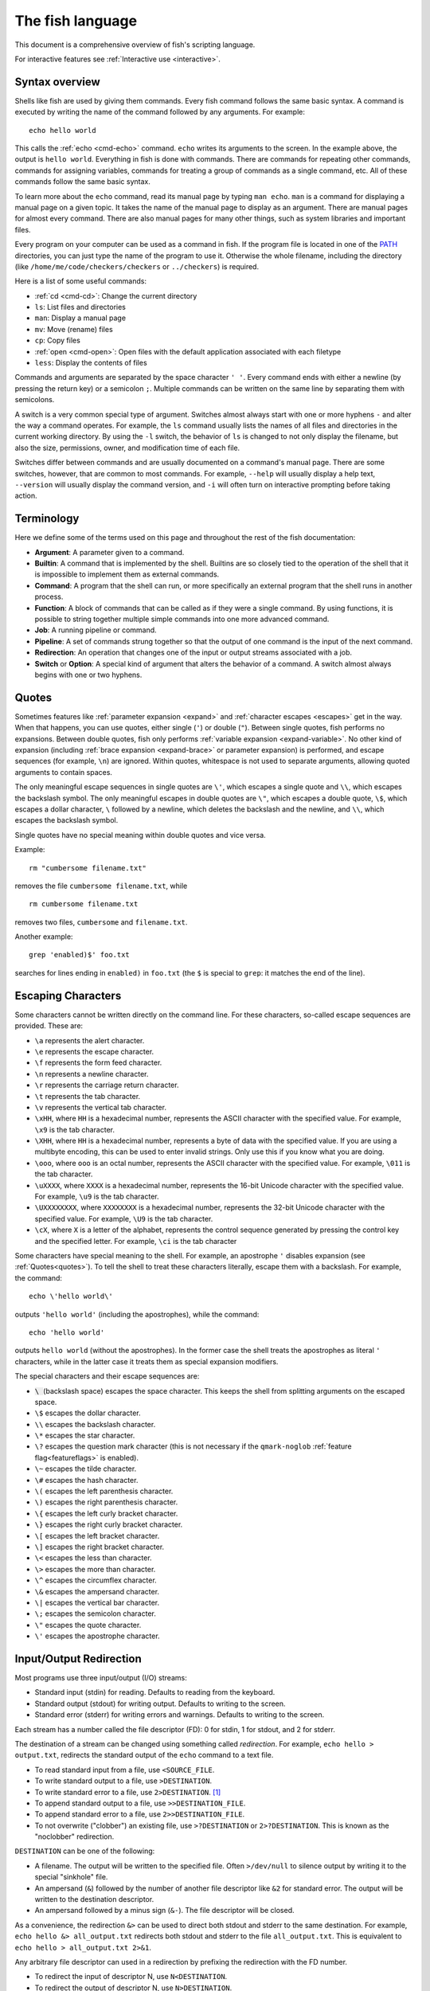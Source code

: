 .. _language:

The fish language
*****************

This document is a comprehensive overview of fish's scripting language.

For interactive features see :ref:`Interactive use <interactive>`.

.. _syntax:

Syntax overview
---------------

Shells like fish are used by giving them commands. Every fish command follows the same basic syntax. A command is executed by writing the name of the command followed by any arguments. For example::

    echo hello world

This calls the :ref:`echo <cmd-echo>` command. ``echo`` writes its arguments to the screen. In the example above, the output is ``hello world``. Everything in fish is done with commands. There are commands for repeating other commands, commands for assigning variables, commands for treating a group of commands as a single command, etc. All of these commands follow the same basic syntax.

To learn more about the ``echo`` command, read its manual page by typing ``man echo``. ``man`` is a command for displaying a manual page on a given topic. It takes the name of the manual page to display as an argument. There are manual pages for almost every command. There are also manual pages for many other things, such as system libraries and important files.

Every program on your computer can be used as a command in fish. If the program file is located in one of the PATH_ directories, you can just type the name of the program to use it. Otherwise the whole filename, including the directory (like ``/home/me/code/checkers/checkers`` or ``../checkers``) is required.

Here is a list of some useful commands:

- :ref:`cd <cmd-cd>`: Change the current directory
- ``ls``: List files and directories
- ``man``: Display a manual page
- ``mv``: Move (rename) files
- ``cp``: Copy files
- :ref:`open <cmd-open>`: Open files with the default application associated with each filetype
- ``less``: Display the contents of files

Commands and arguments are separated by the space character ``' '``. Every command ends with either a newline (by pressing the return key) or a semicolon ``;``. Multiple commands can be written on the same line by separating them with semicolons.

A switch is a very common special type of argument. Switches almost always start with one or more hyphens ``-`` and alter the way a command operates. For example, the ``ls`` command usually lists the names of all files and directories in the current working directory. By using the ``-l`` switch, the behavior of ``ls`` is changed to not only display the filename, but also the size, permissions, owner, and modification time of each file.

Switches differ between commands and are usually documented on a command's manual page. There are some switches, however, that are common to most commands. For example, ``--help`` will usually display a help text, ``--version`` will usually display the command version, and ``-i`` will often turn on interactive prompting before taking action.

.. _terminology:

Terminology
-----------

Here we define some of the terms used on this page and throughout the rest of the fish documentation:

- **Argument**: A parameter given to a command.

- **Builtin**: A command that is implemented by the shell. Builtins are so closely tied to the operation of the shell that it is impossible to implement them as external commands.

- **Command**: A program that the shell can run, or more specifically an external program that the shell runs in another process.

- **Function**: A block of commands that can be called as if they were a single command. By using functions, it is possible to string together multiple simple commands into one more advanced command.

- **Job**: A running pipeline or command.

- **Pipeline**: A set of commands strung together so that the output of one command is the input of the next command.

- **Redirection**: An operation that changes one of the input or output streams associated with a job.

- **Switch** or **Option**: A special kind of argument that alters the behavior of a command. A switch almost always begins with one or two hyphens.

.. _quotes:

Quotes
------

Sometimes features like :ref:`parameter expansion <expand>` and :ref:`character escapes <escapes>` get in the way. When that happens, you can use quotes, either single (``'``) or double (``"``). Between single quotes, fish performs no expansions. Between double quotes, fish only performs :ref:`variable expansion <expand-variable>`. No other kind of expansion (including :ref:`brace expansion <expand-brace>` or parameter expansion) is performed, and escape sequences (for example, ``\n``) are ignored. Within quotes, whitespace is not used to separate arguments, allowing quoted arguments to contain spaces.

The only meaningful escape sequences in single quotes are ``\'``, which escapes a single quote and ``\\``, which escapes the backslash symbol. The only meaningful escapes in double quotes are ``\"``, which escapes a double quote, ``\$``, which escapes a dollar character, ``\`` followed by a newline, which deletes the backslash and the newline, and ``\\``, which escapes the backslash symbol.

Single quotes have no special meaning within double quotes and vice versa.

Example::

    rm "cumbersome filename.txt"

removes the file ``cumbersome filename.txt``, while

::

    rm cumbersome filename.txt

removes two files, ``cumbersome`` and ``filename.txt``.

Another example::

    grep 'enabled)$' foo.txt

searches for lines ending in ``enabled)`` in ``foo.txt`` (the ``$`` is special to ``grep``: it matches the end of the line).

.. _escapes:

Escaping Characters
-------------------

Some characters cannot be written directly on the command line. For these characters, so-called escape sequences are provided. These are:

- ``\a`` represents the alert character.
- ``\e`` represents the escape character.
- ``\f`` represents the form feed character.
- ``\n`` represents a newline character.
- ``\r`` represents the carriage return character.
- ``\t`` represents the tab character.
- ``\v`` represents the vertical tab character.
- ``\xHH``, where ``HH`` is a hexadecimal number, represents the ASCII character with the specified value. For example, ``\x9`` is the tab character.
- ``\XHH``, where ``HH`` is a hexadecimal number, represents a byte of data with the specified value. If you are using a multibyte encoding, this can be used to enter invalid strings. Only use this if you know what you are doing.
- ``\ooo``, where ``ooo`` is an octal number, represents the ASCII character with the specified value. For example, ``\011`` is the tab character.
- ``\uXXXX``, where ``XXXX`` is a hexadecimal number, represents the 16-bit Unicode character with the specified value. For example, ``\u9`` is the tab character.
- ``\UXXXXXXXX``, where ``XXXXXXXX`` is a hexadecimal number, represents the 32-bit Unicode character with the specified value. For example, ``\U9`` is the tab character.
- ``\cX``, where ``X`` is a letter of the alphabet, represents the control sequence generated by pressing the control key and the specified letter. For example, ``\ci`` is the tab character

Some characters have special meaning to the shell. For example, an apostrophe ``'`` disables expansion (see :ref:`Quotes<quotes>`). To tell the shell to treat these characters literally, escape them with a backslash. For example, the command::

    echo \'hello world\'

outputs ``'hello world'`` (including the apostrophes), while the command::

    echo 'hello world'

outputs ``hello world`` (without the apostrophes). In the former case the shell treats the apostrophes as literal ``'`` characters, while in the latter case it treats them as special expansion modifiers.

The special characters and their escape sequences are:

- :code:`\ ` (backslash space) escapes the space character. This keeps the shell from splitting arguments on the escaped space.
- ``\$`` escapes the dollar character.
- ``\\`` escapes the backslash character.
- ``\*`` escapes the star character.
- ``\?`` escapes the question mark character (this is not necessary if the ``qmark-noglob`` :ref:`feature flag<featureflags>` is enabled).
- ``\~`` escapes the tilde character.
- ``\#`` escapes the hash character.
- ``\(`` escapes the left parenthesis character.
- ``\)`` escapes the right parenthesis character.
- ``\{`` escapes the left curly bracket character.
- ``\}`` escapes the right curly bracket character.
- ``\[`` escapes the left bracket character.
- ``\]`` escapes the right bracket character.
- ``\<`` escapes the less than character.
- ``\>`` escapes the more than character.
- ``\^`` escapes the circumflex character.
- ``\&`` escapes the ampersand character.
- ``\|`` escapes the vertical bar character.
- ``\;`` escapes the semicolon character.
- ``\"`` escapes the quote character.
- ``\'`` escapes the apostrophe character.

.. _redirects:

Input/Output Redirection
-----------------------------

Most programs use three input/output (I/O) streams:

- Standard input (stdin) for reading. Defaults to reading from the keyboard.
- Standard output (stdout) for writing output. Defaults to writing to the screen.
- Standard error (stderr) for writing errors and warnings. Defaults to writing to the screen.

Each stream has a number called the file descriptor (FD): 0 for stdin, 1 for stdout, and 2 for stderr.

The destination of a stream can be changed using something called *redirection*. For example, ``echo hello > output.txt``, redirects the standard output of the ``echo`` command to a text file.

- To read standard input from a file, use ``<SOURCE_FILE``.
- To write standard output to a file, use ``>DESTINATION``.
- To write standard error to a file, use ``2>DESTINATION``. [#]_
- To append standard output to a file, use ``>>DESTINATION_FILE``.
- To append standard error to a file, use ``2>>DESTINATION_FILE``.
- To not overwrite ("clobber") an existing file, use ``>?DESTINATION`` or ``2>?DESTINATION``. This is known as the "noclobber" redirection.

``DESTINATION`` can be one of the following:

- A filename. The output will be written to the specified file. Often ``>/dev/null`` to silence output by writing it to the special "sinkhole" file.
- An ampersand (``&``) followed by the number of another file descriptor like ``&2`` for standard error. The output will be written to the destination descriptor.
- An ampersand followed by a minus sign (``&-``). The file descriptor will be closed.

As a convenience, the redirection ``&>`` can be used to direct both stdout and stderr to the same destination. For example, ``echo hello &> all_output.txt`` redirects both stdout and stderr to the file ``all_output.txt``. This is equivalent to ``echo hello > all_output.txt 2>&1``.

Any arbitrary file descriptor can used in a redirection by prefixing the redirection with the FD number.

- To redirect the input of descriptor N, use ``N<DESTINATION``.
- To redirect the output of descriptor N, use ``N>DESTINATION``.
- To append the output of descriptor N to a file, use ``N>>DESTINATION_FILE``.

For example, ``echo hello 2> output.stderr`` writes the standard error (file descriptor 2) to ``output.stderr``.

It is an error to redirect a builtin, function, or block to a file descriptor above 2. However this is supported for external commands.

.. [#] Previous versions of fish also allowed specifying this as ``^DESTINATION``, but that made another character special so it was deprecated and will be removed in the future. See :ref:`feature flags<featureflags>`.

.. _pipes:

Piping
------

Another way to redirect streams is a *pipe*. A pipe connects streams with each other. Usually the standard output of one command is connected with the standard input of another. This is done by separating commands with the pipe character ``|``. For example::

    cat foo.txt | head

The command ``cat foo.txt`` sends the contents of ``foo.txt`` to stdout. This output is provided as input for the ``head`` program, which prints the first 10 lines of its input.

It is possible to pipe a different output file descriptor by prepending its FD number and the output redirect symbol to the pipe. For example::

    make fish 2>| less

will attempt to build ``fish``, and any errors will be shown using the ``less`` pager. [#]_

As a convenience, the pipe ``&|`` redirects both stdout and stderr to the same process. This is different from bash, which uses ``|&``.

.. [#] A "pager" here is a program that takes output and "paginates" it. ``less`` doesn't just do pages, it allows arbitrary scrolling (even back!).

.. _syntax-job-control:

Job control
-----------

When you start a job in fish, fish itself will pause, and give control of the terminal to the program just started. Sometimes, you want to continue using the commandline, and have the job run in the background. To create a background job, append an \& (ampersand) to your command. This will tell fish to run the job in the background. Background jobs are very useful when running programs that have a graphical user interface.

Example::

  emacs &


will start the emacs text editor in the background. :ref:`fg <cmd-fg>` can be used to bring it into the foreground again when needed.

Most programs allow you to suspend the program's execution and return control to fish by pressing :kbd:`Control`\ +\ :kbd:`Z` (also referred to as ``^Z``). Once back at the fish commandline, you can start other programs and do anything you want. If you then want you can go back to the suspended command by using the :ref:`fg <cmd-fg>` (foreground) command.

If you instead want to put a suspended job into the background, use the :ref:`bg <cmd-bg>` command.

To get a listing of all currently started jobs, use the :ref:`jobs <cmd-jobs>` command.
These listed jobs can be removed with the :ref:`disown <cmd-disown>` command.

At the moment, functions cannot be started in the background. Functions that are stopped and then restarted in the background using the :ref:`bg <cmd-bg>` command will not execute correctly.

.. _syntax-function:

Functions
---------

Functions are programs written in the fish syntax. They group together various commands and their arguments using a single name.

For example, here's a simple function to list directories::

  function ll
      ls -l $argv
  end

The first line tells fish to define a function by the name of ``ll``, so it can be used by simply writing ``ll`` on the commandline. The second line tells fish that the command ``ls -l $argv`` should be called when ``ll`` is invoked. :ref:`$argv <variables-argv>` is a :ref:`list variable <variables-lists>`, which always contains all arguments sent to the function. In the example above, these are simply passed on to the ``ls`` command. The ``end`` on the third line ends the definition.

Calling this as ``ll /tmp/`` will end up running ``ls -l /tmp/``, which will list the contents of /tmp.

This is a kind of function known as a :ref:`wrapper <syntax-function-wrappers>` or "alias".

Fish's prompt is also defined in a function, called :ref:`fish_prompt <cmd-fish_prompt>`. It is run when the prompt is about to be displayed and its output forms the prompt::

  function fish_prompt
      # A simple prompt. Displays the current directory
      # (which fish stores in the $PWD variable)
      # and then a user symbol - a '►' for a normal user and a '#' for root.
      set -l user_char '►'
      if fish_is_root_user
          set user_char '#'
      end

      echo (set_color yellow)$PWD (set_color purple)$user_char
  end

To edit a function, you can use :ref:`funced <cmd-funced>`, and to save a function :ref:`funcsave <cmd-funcsave>`. This will store it in a function file that fish will :ref:`autoload <syntax-function-autoloading>` when needed.

The :ref:`functions <cmd-functions>` builtin can show a function's current definition (and :ref:`type <cmd-type>` will also do if given a function).

For more information on functions, see the documentation for the :ref:`function <cmd-function>` builtin.

.. _syntax-function-wrappers:

Defining aliases
^^^^^^^^^^^^^^^^

One of the most common uses for functions is to slightly alter the behavior of an already existing command. For example, one might want to redefine the ``ls`` command to display colors. The switch for turning on colors on GNU systems is ``--color=auto``. An alias, or wrapper, around ``ls`` might look like this::

  function ls
      command ls --color=auto $argv
  end

There are a few important things that need to be noted about aliases:

- Always take care to add the :ref:`$argv <variables-argv>` variable to the list of parameters to the wrapped command. This makes sure that if the user specifies any additional parameters to the function, they are passed on to the underlying command.

- If the alias has the same name as the aliased command, you need to prefix the call to the program with ``command`` to tell fish that the function should not call itself, but rather a command with the same name. If you forget to do so, the function would call itself until the end of time. Usually fish is smart enough to figure this out and will refrain from doing so (which is hopefully in your interest).

- Autoloading isn't applicable to aliases. Since, by definition, the function is created at the time the alias command is executed. You cannot autoload aliases.

To easily create a function of this form, you can use the :ref:`alias <cmd-alias>` command. Unlike other shells, this just makes functions - fish has no separate concept of an "alias", we just use the word for a function wrapper like this.

For an alternative, try :ref:`abbreviations <abbreviations>`. These are words that are expanded while you type, instead of being actual functions inside the shell.

.. _syntax-function-autoloading:

Autoloading functions
^^^^^^^^^^^^^^^^^^^^^

Functions can be defined on the commandline or in a configuration file, but they can also be automatically loaded. This has some advantages:

- An autoloaded function becomes available automatically to all running shells.
- If the function definition is changed, all running shells will automatically reload the altered version, after a while.
- Startup time and memory usage is improved, etc.

When fish needs to load a function, it searches through any directories in the :ref:`list variable <variables-lists>` ``$fish_function_path`` for a file with a name consisting of the name of the function plus the suffix ``.fish`` and loads the first it finds.

By default ``$fish_function_path`` contains the following:

- A directory for end-users to keep their own functions, usually ``~/.config/fish/functions`` (controlled by the ``XDG_CONFIG_HOME`` environment variable).
- A directory for systems administrators to install functions for all users on the system, usually ``/etc/fish/functions`` (really ``$__fish_sysconfdir/functions``).
- Directories for other software to put their own functions. These are in the directories in the ``XDG_DATA_DIRS`` environment variable, in a subdirectory called ``fish/vendor_functions.d``. The default is usually ``/usr/share/fish/vendor_functions.d`` and ``/usr/local/share/fish/vendor_functions.d``.
- The functions shipped with fish, usually installed in ``/usr/share/fish/functions`` (really ``$__fish_data_dir/functions``).

If you are unsure, your functions probably belong in ``~/.config/fish/functions``.

Autoloading also won't work for :ref:`event handlers <event>`, since fish cannot know that a function is supposed to be executed when an event occurs when it hasn't yet loaded the function. See the :ref:`event handlers <event>` section for more information.

If you are developing another program and want to install fish functions for it, install them to the "vendor" functions directory. As this path varies from system to system, you can use ``pkgconfig`` to discover it with the output of ``pkg-config --variable functionsdir fish``. Your installation system should support a custom path to override the pkgconfig path, as other distributors may need to alter it easily.

Comments
--------

Anything after a ``#`` until the end of the line is a comment. That means it's purely for the reader's benefit, fish ignores it.

This is useful to explain what and why you are doing something::

  function ls
      # The function is called ls,
      # so we have to explicitly call `command ls` to avoid calling ourselves.
      command ls --color=auto $argv
  end

There are no multiline comments. If you want to make a comment span multiple lines, simply start each line with a ``#``.

Comments can also appear after a line like so::

  set -gx EDITOR emacs # I don't like vim.

.. _syntax-conditional:

Conditions
----------

Fish has some builtins that let you execute commands only if a specific criterion is met: :ref:`if <cmd-if>`, :ref:`switch <cmd-switch>`, :ref:`and <cmd-and>` and :ref:`or <cmd-or>`, and also the familiar :ref:`&&/|| <tut-combiners>` syntax.

The :ref:`switch <cmd-switch>` command is used to execute one of possibly many blocks of commands depending on the value of a string. See the documentation for :ref:`switch <cmd-switch>` for more information.

The other conditionals use the :ref:`exit status <variables-status>` of a command to decide if a command or a block of commands should be executed.

Unlike programming languages you might know, :ref:`if <cmd-if>` doesn't take a *condition*, it takes a *command*. If that command returned a successful :ref:`exit status <variables-status>` (that's 0), the ``if`` branch is taken, otherwise the :ref:`else <cmd-else>` branch.

Some examples::

  # Just see if the file contains the string "fish" anywhere.
  # This executes the `grep` command, which searches for a string,
  # and if it finds it returns a status of 0.
  # The `-q` switch stops it from printing any matches.
  if grep -q fish myanimals
      echo "You have fish!"
  else
      echo "You don't have fish!"
  end

  # $XDG_CONFIG_HOME is a standard place to store configuration.
  # If it's not set applications should use ~/.config.
  set -q XDG_CONFIG_HOME; and set -l configdir $XDG_CONFIG_HOME
  or set -l configdir ~/.config

For more, see the documentation for the builtins or the :ref:`Conditionals <tut-conditionals>` section of the tutorial.

.. _syntax-loops-and-blocks:

Loops and blocks
----------------

Like most programming language, fish also has the familiar :ref:`while <cmd-while>` and :ref:`for <cmd-for>` loops.

``while`` works like a repeated :ref:`if <cmd-if>`::

  while true
      echo Still running
      sleep 1
  end

will print "Still running" once a second. You can abort it with ctrl-c.

``for`` loops work like in other shells, which is more like python's for-loops than e.g. C's::

  for file in *
      echo file: $file
  end

will print each file in the current directory. The part after the ``in`` is just a list of arguments, so you can use any :ref:`expansions <expand>` there::

  set moreanimals bird fox
  for animal in {cat,}fish dog $moreanimals
     echo I like the $animal
  end

If you need a list of numbers, you can use the ``seq`` command to create one::

  for i in (seq 1 5)
      echo $i
  end

:ref:`break <cmd-break>` is available to break out of a loop, and :ref:`continue <cmd-continue>` to jump to the next iteration.

:ref:`Input and output redirections <redirects>` (including :ref:`pipes <pipes>`) can also be applied to loops::

  while read -l line
      echo line: $line
  end < file

In addition there's a :ref:`begin <cmd-begin>` block that just groups commands together so you can redirect to a block or use a new :ref:`variable scope <variables-scope>` without any repetition::

  begin
     set -l foo bar # this variable will only be available in this block!
  end

.. _expand:

Parameter expansion
-------------------

When fish is given a commandline, it expands the parameters before sending them to the command. There are multiple different kinds of expansions:

- :ref:`Wildcards <expand-wildcard>`, to create filenames from patterns
- :ref:`Variable expansion <expand-variable>`, to use the value of a variable
- :ref:`Command substitution <expand-command-substitution>`, to use the output of another command
- :ref:`Brace expansion <expand-brace>`, to write lists with common pre- or suffixes in a shorter way
- :ref:`Tilde expansion <expand-home>`, to turn the ``~`` at the beginning of paths into the path to the home directory

Parameter expansion is limited to 524288 items. There is a limit to how many arguments the operating system allows for any command, and 524288 is far above it. This is a measure to stop the shell from hanging doing useless computation.

.. _expand-wildcard:

Wildcards ("Globbing")
^^^^^^^^^^^^^^^^^^^^^^

When a parameter includes an :ref:`unquoted <quotes>` ``*`` star (or "asterisk") or a ``?`` question mark, fish uses it as a wildcard to match files.

- ``*`` matches any number of characters (including zero) in a file name, not including ``/``.

- ``**`` matches any number of characters (including zero), and also descends into subdirectories. If ``**`` is a segment by itself, that segment may match zero times, for compatibility with other shells.

- ``?`` can match any single character except ``/``. This is deprecated and can be disabled via the ``qmark-noglob`` :ref:`feature flag<featureflags>`, so ``?`` will just be an ordinary character.

Other shells, such as zsh, have a much richer glob syntax, like ``**(.)`` to only match regular files. Fish does not. Instead of reinventing the wheel, use programs like ``find`` to look for files. For example::

    function ff --description 'Like ** but only returns plain files.'
        # This also ignores .git directories.
        find . \( -name .git -type d -prune \) -o -type f | \
            sed -n -e '/^\.\/\.git$/n' -e 's/^\.\///p'
    end

You would then use it in place of ``**`` like this, ``my_prog (ff)``, to pass only regular files in or below $PWD to ``my_prog``. [#]_

Wildcard matches are sorted case insensitively. When sorting matches containing numbers, they are naturally sorted, so that the strings '1' '5' and '12' would be sorted like 1, 5, 12.

Hidden files (where the name begins with a dot) are not considered when wildcarding unless the wildcard string has a dot in that place.

Examples:

- ``a*`` matches any files beginning with an 'a' in the current directory.

- ``???`` matches any file in the current directory whose name is exactly three characters long.

- ``**`` matches any files and directories in the current directory and all of its subdirectories.

- ``~/.*`` matches all hidden files (also known as "dotfiles") and directories in your home directory.

For most commands, if any wildcard fails to expand, the command is not executed, :ref:`$status <variables-status>` is set to nonzero, and a warning is printed. This behavior is like what bash does with ``shopt -s failglob``. There are exactly 4 exceptions, namely :ref:`set <cmd-set>`, overriding variables in :ref:`overrides <variables-override>`, :ref:`count <cmd-count>` and :ref:`for <cmd-for>`. Their globs will instead expand to zero arguments (so the command won't see them at all), like with ``shopt -s nullglob`` in bash.

Examples::

    # List the .foo files, or warns if there aren't any.
    ls *.foo

    # List the .foo files, if any.
    set foos *.foo
    if count $foos >/dev/null
        ls $foos
    end

.. [#] Technically, unix allows filenames with newlines, and this splits the ``find`` output on newlines. If you want to avoid that, use find's ``-print0`` option and :ref:`string split0<cmd-string-split0>`.

.. _expand-variable:

Variable expansion
^^^^^^^^^^^^^^^^^^

One of the most important expansions in fish is the "variable expansion". This is the replacing of a dollar sign (``$``) followed by a variable name with the _value_ of that variable. For more on shell variables, read the :ref:`Shell variables <variables>` section.

In the simplest case, this is just something like::

    echo $HOME

which will replace ``$HOME`` with the home directory of the current user, and pass it to :ref:`echo <cmd-echo>`, which will then print it.

Some variables like ``$HOME`` are already set because fish sets them by default or because fish's parent process passed them to fish when it started it. You can define your own variables by setting them with :ref:`set <cmd-set>`::

    set my_directory /home/cooluser/mystuff
    ls $my_directory
    # shows the contents of /home/cooluser/mystuff

For more on how setting variables works, see :ref:`Shell variables <variables>` and the following sections.

Sometimes a variable has no value because it is undefined or empty, and it expands to nothing::


    echo $nonexistentvariable
    # Prints no output.

To separate a variable name from text you can encase the variable within double-quotes or braces::

    set WORD cat
    echo The plural of $WORD is "$WORD"s
    # Prints "The plural of cat is cats" because $WORD is set to "cat".
    echo The plural of $WORD is {$WORD}s
    # ditto

Without the quotes or braces, fish will try to expand a variable called ``$WORDs``, which may not exist.

The latter syntax ``{$WORD}`` is a special case of :ref:`brace expansion <expand-brace>`.

If $WORD here is undefined or an empty list, the "s" is not printed. However, it is printed if $WORD is the empty string (like after ``set WORD ""``).

Unlike all the other expansions, variable expansion also happens in double quoted strings. Inside double quotes (``"these"``), variables will always expand to exactly one argument. If they are empty or undefined, it will result in an empty string. If they have one element, they'll expand to that element. If they have more than that, the elements will be joined with spaces, unless the variable is a :ref:`path variable <variables-path>` - in that case it will use a colon (`:`) instead [#]_.

Outside of double quotes, variables will expand to as many arguments as they have elements. That means an empty list will expand to nothing, a variable with one element will expand to that element, and a variable with multiple elements will expand to each of those elements separately.

If a variable expands to nothing, it will cancel out any other strings attached to it. See the :ref:`cartesian product <cartesian-product>` section for more information.

The ``$`` symbol can also be used multiple times, as a kind of "dereference" operator (the ``*`` in C or C++), like in the following code::

    set foo a b c
    set a 10; set b 20; set c 30
    for i in (seq (count $$foo))
        echo $$foo[$i]
    end

    # Output is:
    # 10
    # 20
    # 30

``$$foo[$i]`` is "the value of the variable named by ``$foo[$i]``.

When using this feature together with list brackets, the brackets will be used from the inside out. ``$$foo[5]`` will use the fifth element of ``$foo`` as a variable name, instead of giving the fifth element of all the variables $foo refers to. That would instead be expressed as ``$$foo[1][5]`` (take the first element of ``$foo``, use it as a variable name, then give the fifth element of that).

.. [#] Unlike bash or zsh, which will join with the first character of $IFS (which usually is space).

.. _expand-command-substitution:

Command substitution
^^^^^^^^^^^^^^^^^^^^

The output of a command (or an entire :ref:`pipeline <pipes>`) can be used as the arguments to another command.

When you write a command in parenthesis like ``outercommand (innercommand)``, the ``innercommand`` will be executed first. Its output will be taken and each line given as a separate argument to ``outercommand``, which will then be executed. [#]_

If the output is piped to :ref:`string split or string split0 <cmd-string-split>` as the last step, those splits are used as they appear instead of splitting lines.

The exit status of the last run command substitution is available in the :ref:`status <variables-status>` variable if the substitution happens in the context of a :ref:`set <cmd-set>` command (so ``if set -l (something)`` checks if ``something`` returned true).

Only part of the output can be used, see :ref:`index range expansion <expand-index-range>` for details.

Fish has a default limit of 100 MiB on the data it will read in a command sustitution. If that limit is reached the command (all of it, not just the command substitution - the outer command won't be executed at all) fails and ``$status`` is set to 122. This is so command substitutions can't cause the system to go out of memory, because typically your operating system has a much lower limit, so reading more than that would be useless and harmful. This limit can be adjusted with the ``fish_read_limit`` variable (`0` meaning no limit). This limit also affects the :ref:`read <cmd-read>` command.

Examples::

    # Outputs 'image.png'.
    echo (basename image.jpg .jpg).png

    # Convert all JPEG files in the current directory to the
    # PNG format using the 'convert' program.
    for i in *.jpg; convert $i (basename $i .jpg).png; end

    # Set the ``data`` variable to the contents of 'data.txt'
    # without splitting it into a list.
    begin; set -l IFS; set data (cat data.txt); end

    # Set ``$data`` to the contents of data, splitting on NUL-bytes.
    set data (cat data | string split0)


Sometimes you want to pass the output of a command to another command that only accepts files. If it's just one file, you can usually just pass it via a pipe, like::

    grep fish myanimallist1 | wc -l

but if you need multiple or the command doesn't read from standard input, "process substitution" is useful. Other shells [#]_ allow this via ``foo <(bar) <(baz)``, and fish uses the :ref:`psub <cmd-psub>` command::

    # Compare just the lines containing "fish" in two files:
    diff -u (grep fish myanimallist1 | psub) (grep fish myanimallist2 | psub)

This creates a temporary file, stores the output of the command in that file and prints the filename, so it is given to the outer command.

.. [#] Setting ``$IFS`` to empty will disable line splitting. This is deprecated, use :ref:`string split <cmd-string-split>` instead.
.. [#] Bash and Zsh at least, though it is a POSIX extension

.. _expand-brace:

Brace expansion
^^^^^^^^^^^^^^^

Curly braces can be used to write comma-separated lists. They will be expanded with each element becoming a new parameter, with the surrounding string attached. This is useful to save on typing, and to separate a variable name from surrounding text.

Examples::

  > echo input.{c,h,txt}
  input.c input.h input.txt

  # Move all files with the suffix '.c' or '.h' to the subdirectory src.
  > mv *.{c,h} src/

  # Make a copy of `file` at `file.bak`.
  > cp file{,.bak}

  > set -l dogs hot cool cute "good "
  > echo {$dogs}dog
  hotdog cooldog cutedog good dog

If there is no "," or variable expansion between the curly braces, they will not be expanded::

    # This {} isn't special
    > echo foo-{}
    foo-{}
    # This passes "HEAD@{2}" to git
    > git reset --hard HEAD@{2}
    > echo {{a,b}}
    {a} {b} # because the inner brace pair is expanded, but the outer isn't.

If after expansion there is nothing between the braces, the argument will be removed (see :ref:`the cartesian product section <cartesian-product>`)::

    > echo foo-{$undefinedvar}
    # Output is an empty line, just like a bare `echo`.

If there is nothing between a brace and a comma or two commas, it's interpreted as an empty element::

    > echo {,,/usr}/bin
    /bin /bin /usr/bin

To use a "," as an element, :ref:`quote <quotes>` or :ref:`escape <escapes>` it.

.. _cartesian-product:

Combining lists (Cartesian Product)
^^^^^^^^^^^^^^^^^^^^^^^^^^^^^^^^^^^

When lists are expanded with other parts attached, they are expanded with these parts still attached. Even if two lists are attached to each other, they are expanded in all combinations. This is referred to as the `cartesian product` (like in mathematics), and works basically like :ref:`brace expansion <expand-brace>`.

Examples::

    # Brace expansion is the most familiar:
    # All elements in the brace combine with the parts outside of the braces
    >_ echo {good,bad}" apples"
    good apples bad apples

    # The same thing happens with variable expansion.
    >_ set -l a x y z
    >_ set -l b 1 2 3

    # $a is {x,y,z}, $b is {1,2,3},
    # so this is `echo {x,y,z}{1,2,3}`
    >_ echo $a$b
    x1 y1 z1 x2 y2 z2 x3 y3 z3

    # Same thing if something is between the lists
    >_ echo $a"-"$b
    x-1 y-1 z-1 x-2 y-2 z-2 x-3 y-3 z-3

    # Or a brace expansion and a variable
    >_ echo {x,y,z}$b
    x1 y1 z1 x2 y2 z2 x3 y3 z3

    # A combined brace-variable expansion
    >_ echo {$b}word
    1word 2word 3word

    # Special case: If $c has no elements, this expands to nothing
    >_ echo {$c}word
    # Output is an empty line

Sometimes this may be unwanted, especially that tokens can disappear after expansion. In those cases, you should double-quote variables - ``echo "$c"word``.

This also happens after :ref:`command substitution <expand-command-substitution>`. To avoid tokens disappearing there, make the inner command return a trailing newline, or store the output in a variable and double-quote it.

E.g.

::

    >_ set b 1 2 3
    >_ echo (echo x)$b
    x1 x2 x3
    >_ echo (printf '%s' '')banana
    # the printf prints nothing, so this is nothing times "banana",
    # which is nothing.
    >_ echo (printf '%s\n' '')banana
    # the printf prints a newline,
    # so the command substitution expands to an empty string,
    # so this is `''banana`
    banana

This can be quite useful. For example, if you want to go through all the files in all the directories in $PATH, use::

    for file in $PATH/*

Because :ref:`$PATH <path>` is a list, this expands to all the files in all the directories in it. And if there are no directories in $PATH, the right answer here is to expand to no files.

.. _expand-index-range:

Index range expansion
^^^^^^^^^^^^^^^^^^^^^

Sometimes it's necessary to access only some of the elements of a :ref:`list <variables-lists>` (all fish variables are lists), or some of the lines a :ref:`command substitution <expand-command-substitution>` outputs. Both are possible in fish by writing a set of indices in brackets, like::

  # Make $var a list of four elements
  set var one two three four
  # Print the second:
  echo $var[2]
  # prints "two"
  # or print the first three:
  echo $var[1..3]
  # prints "one two three"

In index brackets, fish understands ranges written like ``a..b`` ('a' and 'b' being indices). They are expanded into a sequence of indices from a to b (so ``a a+1 a+2 ... b``), going up if b is larger and going down if a is larger. Negative indices can also be used - they are taken from the end of the list, so ``-1`` is the last element, and ``-2`` the one before it. If an index doesn't exist the range is clamped to the next possible index.

If a list has 5 elements the indices go from 1 to 5, so a range of ``2..16`` will only go from element 2 to element 5.

If the end is negative the range always goes up, so ``2..-2`` will go from element 2 to 4, and ``2..-16`` won't go anywhere because there is no way to go from the second element to one that doesn't exist, while going up.
If the start is negative the range always goes down, so ``-2..1`` will go from element 4 to 1, and ``-16..2`` won't go anywhere because there is no way to go from an element that doesn't exist to the second element, while going down.

A missing starting index in a range defaults to 1. This is allowed if the range is the first index expression of the sequence. Similarly, a missing ending index, defaulting to -1 is allowed for the last index range in the sequence.

Multiple ranges are also possible, separated with a space.

Some examples::


    echo (seq 10)[1 2 3]
    # Prints: 1 2 3

    # Limit the command substitution output
    echo (seq 10)[2..5]
    # Uses elements from 2 to 5
    # Output is: 2 3 4 5

    echo (seq 10)[7..]
    # Prints: 7 8 9 10

    # Use overlapping ranges:
    echo (seq 10)[2..5 1..3]
    # Takes elements from 2 to 5 and then elements from 1 to 3
    # Output is: 2 3 4 5 1 2 3

    # Reverse output
    echo (seq 10)[-1..1]
    # Uses elements from the last output line to
    # the first one in reverse direction
    # Output is: 10 9 8 7 6 5 4 3 2 1

    # The command substitution has only one line,
    # so these will result in empty output:
    echo (echo one)[2..-1]
    echo (echo one)[-3..1]

The same works when setting or expanding variables::


    # Reverse path variable
    set PATH $PATH[-1..1]
    # or
    set PATH[-1..1] $PATH

    # Use only n last items of the PATH
    set n -3
    echo $PATH[$n..-1]

Variables can be used as indices for expansion of variables, like so::

    set index 2
    set letters a b c d
    echo $letters[$index] # returns 'b'

However using variables as indices for command substitution is currently not supported, so::

    echo (seq 5)[$index] # This won't work

    set sequence (seq 5) # It needs to be written on two lines like this.
    echo $sequence[$index] # returns '2'

When using indirect variable expansion with multiple ``$`` (``$$name``), you have to give all indices up to the variable you want to slice::

    > set -l list 1 2 3 4 5
    > set -l name list
    > echo $$name[1]
    1 2 3 4 5
    > echo $$name[1..-1][1..3] # or $$name[1][1..3], since $name only has one element.
    1 2 3

.. _expand-home:

Home directory expansion
^^^^^^^^^^^^^^^^^^^^^^^^

The ``~`` (tilde) character at the beginning of a parameter, followed by a username, is expanded into the home directory of the specified user. A lone ``~``, or a ``~`` followed by a slash, is expanded into the home directory of the process owner::

  ls ~/Music # lists my music directory

  echo ~root # prints root's home directory, probably "/root"


.. _combine:

Combining different expansions
^^^^^^^^^^^^^^^^^^^^^^^^^^^^^^

All of the above expansions can be combined. If several expansions result in more than one parameter, all possible combinations are created.

When combining multiple parameter expansions, expansions are performed in the following order:

- Command substitutions
- Variable expansions
- Bracket expansion
- Wildcard expansion

Expansions are performed from right to left, nested bracket expansions are performed from the inside and out.

Example:

If the current directory contains the files 'foo' and 'bar', the command ``echo a(ls){1,2,3}`` will output ``abar1 abar2 abar3 afoo1 afoo2 afoo3``.

.. _variables:

Shell variables
---------------

Variables are a way to save data and pass it around. They can be used just by the shell, or they can be ":ref:`exported <variables-export>`", so that a copy of the variable is available to any external command the shell starts. An exported variable is referred to as an "environment variable".

To set a variable value, use the :ref:`set <cmd-set>` command. A variable name can not be empty and can contain only letters, digits, and underscores. It may begin and end with any of those characters.

Example:

To set the variable ``smurf_color`` to the value ``blue``, use the command ``set smurf_color blue``.

After a variable has been set, you can use the value of a variable in the shell through :ref:`variable expansion <expand-variable>`.

Example::

    set smurf_color blue
    echo Smurfs are usually $smurf_color
    set pants_color red
    echo Papa smurf, who is $smurf_color, wears $pants_color pants

So you set a variable with ``set``, and use it with a ``$`` and the name.

.. _variables-scope:

Variable scope
^^^^^^^^^^^^^^

There are three kinds of variables in fish: universal, global and local variables.

- Universal variables are shared between all fish sessions a user is running on one computer.
- Global variables are specific to the current fish session, and will never be erased unless explicitly requested by using ``set -e``.
- Local variables are specific to the current fish session, and associated with a specific block of commands, and automatically erased when a specific block goes out of scope. A block of commands is a series of commands that begins with one of the commands ``for``, ``while`` , ``if``, ``function``, ``begin`` or ``switch``, and ends with the command ``end``.

Variables can be explicitly set to be universal with the ``-U`` or ``--universal`` switch, global with the ``-g`` or ``--global`` switch, or local with the ``-l`` or ``--local`` switch.  The scoping rules when creating or updating a variable are:

- When a scope is explicitly given, it will be used. If a variable of the same name exists in a different scope, that variable will not be changed.

- When no scope is given, but a variable of that name exists, the variable of the smallest scope will be modified. The scope will not be changed.

- As a special case, when no scope is given and no variable has been defined the variable will belong to the scope of the currently executing *function*. This is different from the ``--local`` flag, which would make the variable local to the current *block*.

There can be many variables with the same name, but different scopes. When you :ref:`use a variable <expand-variable>`, the smallest scoped variable of that name will be used. If a local variable exists, it will be used instead of the global or universal variable of the same name.


Example:

There are a few possible uses for different scopes.

Typically inside funcions you should use local scope::

    function something
        set -l file /path/to/my/file
        if not test -e "$file"
            set file /path/to/my/otherfile
        end
    end

If you want to set something in config.fish, or set something in a function and have it available for the rest of the session, global scope is a good choice::

    # Don't shorten the working directory in the prompt
    set -g fish_prompt_pwd_dir_length 0

    # Set my preferred cursor style:
    function setcursors
       set -g fish_cursor_default block
       set -g fish_cursor_insert line
       set -g fish_cursor_visual underscore
    end

    # Set my language (also :ref:`exported <variables-export>`):
    set -gx LANG de_DE.UTF-8

If you want to set some personal customization, universal variables are nice::

     # Typically you'd run this interactively, fish takes care of keeping it.
     set -U fish_color_autosuggestion 555

Here is an example of local vs function-scoped variables::

    begin
        # This is a nice local scope where all variables will die
        set -l pirate 'There be treasure in them thar hills'
        set captain Space, the final frontier
    end

    echo $pirate
    # This will not output anything, since the pirate was local
    echo $captain
    # This will output the good Captain's speech since $captain had function-scope.

.. _variables-override:

Overriding variables for a single command
^^^^^^^^^^^^^^^^^^^^^^^^^^^^^^^^^^^^^^^^^

If you want to override a variable for a single command, you can use "var=val" statements before the command::

  # Call git status on another directory
  # (can also be done via `git -C somerepo status`)
  GIT_DIR=somerepo git status

Unlike other shells, fish will first set the variable and then perform other expansions on the line, so::

  set foo banana
  foo=gagaga echo $foo # prints gagaga, while in other shells it might print "banana"

Multiple elements can be given in a :ref:`brace expansion<expand-brace>`::

  # Call bash with a reasonable default path.
  PATH={/usr,}/{s,}bin bash

Or with a :ref:`glob <expand-wildcard>`::

  # Run vlc on all mp3 files in the current directory
  # If no file exists it will still be run with no arguments
  mp3s=*.mp3 vlc $mp3s

Unlike other shells, this does *not* inhibit any lookup (aliases or similar). Calling a command after setting a variable override will result in the exact same command being run.

This syntax is supported since fish 3.1.

.. _variables-universal:

More on universal variables
^^^^^^^^^^^^^^^^^^^^^^^^^^^

Universal variables are variables that are shared between all the user's fish sessions on the computer. Fish stores many of its configuration options as universal variables. This means that in order to change fish settings, all you have to do is change the variable value once, and it will be automatically updated for all sessions, and preserved across computer reboots and login/logout.

To see universal variables in action, start two fish sessions side by side, and issue the following command in one of them ``set fish_color_cwd blue``. Since ``fish_color_cwd`` is a universal variable, the color of the current working directory listing in the prompt will instantly change to blue on both terminals.

:ref:`Universal variables <variables-universal>` are stored in the file ``.config/fish/fish_variables``. Do not edit this file directly, as your edits may be overwritten. Edit the variables through fish scripts or by using fish interactively instead.

Do not append to universal variables in :ref:`config.fish <initialization>`, because these variables will then get longer with each new shell instance. Instead, simply set them once at the command line.


.. _variables-functions:

Variable scope for functions
^^^^^^^^^^^^^^^^^^^^^^^^^^^^

When calling a function, all current local variables temporarily disappear. This shadowing of the local scope is needed since the variable namespace would become cluttered, making it very easy to accidentally overwrite variables from another function.

For example::

    function shiver
        set phrase 'Shiver me timbers'
    end

    function avast
        set --local phrase 'Avast, mateys'
        # Calling the shiver function here can not
        # change any variables in the local scope
        shiver
        echo $phrase
    end
    avast

    # Outputs "Avast, mateys"



.. _variables-export:

Exporting variables
^^^^^^^^^^^^^^^^^^^

Variables in fish can be "exported", so they will be inherited by any commands started by fish. In particular, this is necessary for variables used to configure external commands like $LESS or $GOPATH, but also for variables that contain general system settings like $PATH or $LANGUAGE. If an external command needs to know a variable, it needs to be exported.

This also applies to fish - when it starts up, it receives environment variables from its parent (usually the terminal). These typically include system configuration like :ref:`$PATH <PATH>` and :ref:`locale variables <variables-locale>`.

Variables can be explicitly set to be exported with the ``-x`` or ``--export`` switch, or not exported with the ``-u`` or ``--unexport`` switch.  The exporting rules when setting a variable are identical to the scoping rules for variables:

- If a variable is explicitly set to either be exported or not exported, that setting will be honored.

- If a variable is not explicitly set to be exported or not exported, but has been previously defined, the previous exporting rule for the variable is kept.

- Otherwise, by default, the variable will not be exported.

- If a variable has local scope and is exported, any function called receives a *copy* of it, so any changes it makes to the variable disappear once the function returns.

- Global variables are accessible to functions whether they are exported or not.

As a naming convention, exported variables are in uppercase and unexported variables are in lowercase.

For example::

    set -gx ANDROID_HOME ~/.android # /opt/android-sdk
    set -gx CDPATH . ~ (test -e ~/Videos; and echo ~/Videos)
    set -gx EDITOR emacs -nw
    set -gx GOPATH ~/dev/go
    set -gx GTK2_RC_FILES "$XDG_CONFIG_HOME/gtk-2.0/gtkrc"
    set -gx LESSHISTFILE "-"

Note: Exporting is not a :ref:`scope <variables-scope>`, but an additional state. It typically makes sense to make exported variables global as well, but local-exported variables can be useful if you need something more specific than :ref:`Overrides <variables-override>`. They are *copied* to functions so the function can't alter them outside, and still available to commands.

.. _variables-lists:

Lists
^^^^^

Fish can store a list (or an "array" if you wish) of multiple strings inside of a variable::

   > set mylist first second third
   > printf '%s\n' $mylist # prints each element on its own line
   first
   second
   third

To access one element of a list, use the index of the element inside of square brackets, like this::

   echo $PATH[3]

List indices start at 1 in fish, not 0 like in other languages. This is because it requires less subtracting of 1 and many common Unix tools like ``seq`` work better with it (``seq 5`` prints 1 to 5, not 0 to 5). An invalid index is silently ignored resulting in no value (not even an empty string, just no argument at all).

If you don't use any brackets, all the elements of the list will be passed to the command as separate items. This means you can iterate over a list with ``for``::

    for i in $PATH
        echo $i is in the path
    end

This goes over every directory in $PATH separately and prints a line saying it is in the path.

To create a variable ``smurf``, containing the items ``blue`` and ``small``, simply write::

    set smurf blue small

It is also possible to set or erase individual elements of a list::

    # Set smurf to be a list with the elements 'blue' and 'small'
    set smurf blue small

    # Change the second element of smurf to 'evil'
    set smurf[2] evil

    # Erase the first element
    set -e smurf[1]

    # Output 'evil'
    echo $smurf


If you specify a negative index when expanding or assigning to a list variable, the index will be taken from the *end* of the list. For example, the index -1 is the last element of the list::

    > set fruit apple orange banana
    > echo $fruit[-1]
    banana

    > echo $fruit[-2..-1]
    orange
    banana

    > echo $fruit[-1..1] # reverses the list
    banana
    orange
    apple

As you see, you can use a range of indices, see :ref:`index range expansion <expand-index-range>` for details.

All lists are one-dimensional and can't contain other lists, although it is possible to fake nested lists using dereferencing - see :ref:`variable expansion <expand-variable>`.

When a list is exported as an environment variable, it is either space or colon delimited, depending on whether it is a :ref:`path variable <variables-path>`::

    > set -x smurf blue small
    > set -x smurf_PATH forest mushroom
    > env | grep smurf
    smurf=blue small
    smurf_PATH=forest:mushroom

Fish automatically creates lists from all environment variables whose name ends in PATH (like $PATH, $CDPATH or $MANPATH), by splitting them on colons. Other variables are not automatically split.

Lists can be inspected with the :ref:`count <cmd-count>` or the :ref:`contains <cmd-contains>` commands::

    count $smurf
    # 2

    contains blue $smurf
    # key found, exits with status 0

    > contains -i blue $smurf
    1

A nice thing about lists is that they are passed to commands one element as one argument, so once you've set your list, you can just pass it::

  set -l grep_args -r "my string"
  grep $grep_args . # will run the same as `grep -r "my string"` .

Unlike other shells, fish does not do "word splitting" - elements in a list stay as they are, even if they contain spaces or tabs.

.. _variables-argv:

Argument Handling
^^^^^^^^^^^^^^^^^

An important list is ``$argv``, which contains the arguments to a function or script. For example::

  function myfunction
      echo $argv[1]
      echo $argv[3]
  end

This function takes whatever arguments it gets and prints the first and third::

  > myfunction first second third
  first
  third

  > myfunction apple cucumber banana
  apple
  banana

Commandline tools often get various options and flags and positional arguments, and $argv would contain all of these.

A more robust approach to argument handling is :ref:`argparse <cmd-argparse>`, which checks the defined options and puts them into various variables, leaving only the positional arguments in $argv. Here's a simple example::

  function mybetterfunction
      argparse h/help s/second -- $argv
      or return # exit if argparse failed because it found an option it didn't recognize - it will print an error

      # If -h or --help is given, we print a little help text and return
      if set -q _flag_help
          echo "mybetterfunction [-h|--help] [-s|--second] [ARGUMENTS...]"
          return 0
      end

      # If -s or --second is given, we print the second argument,
      # not the first and third.
      if set -q _flag_second
          echo $argv[2]
      else
          echo $argv[1]
          echo $argv[3]
      end
  end

The options will be *removed* from $argv, so $argv[2] is the second *positional* argument now::

  > mybetterfunction first -s second third
  second

.. _variables-path:

PATH variables
^^^^^^^^^^^^^^

Path variables are a special kind of variable used to support colon-delimited path lists including PATH, CDPATH, MANPATH, PYTHONPATH, etc. All variables that end in "PATH" (case-sensitive) become PATH variables.

PATH variables act as normal lists, except they are implicitly joined and split on colons.

::

    set MYPATH 1 2 3
    echo "$MYPATH"
    # 1:2:3
    set MYPATH "$MYPATH:4:5"
    echo $MYPATH
    # 1 2 3 4 5
    echo "$MYPATH"
    # 1:2:3:4:5

Variables can be marked or unmarked as PATH variables via the ``--path`` and ``--unpath`` options to ``set``.

.. _variables-special:

Special variables
^^^^^^^^^^^^^^^^^

You can change the settings of fish by changing the values of certain variables.

.. _PATH:

- ``PATH``, a list of directories in which to search for commands

- ``CDPATH``, a list of directories in which the :ref:`cd <cmd-cd>` builtin looks for a new directory.

- The locale variables ``LANG``, ``LC_ALL``, ``LC_COLLATE``, ``LC_CTYPE``, ``LC_MESSAGES``, ``LC_MONETARY``, ``LC_NUMERIC`` and ``LC_TIME`` set the language option for the shell and subprograms. See the section :ref:`Locale variables <variables-locale>` for more information.

- A number of variable starting with the prefixes ``fish_color`` and ``fish_pager_color``. See :ref:`Variables for changing highlighting colors <variables-color>` for more information.

- ``fish_ambiguous_width`` controls the computed width of ambiguous-width characters. This should be set to 1 if your terminal renders these characters as single-width (typical), or 2 if double-width.

- ``fish_emoji_width`` controls whether fish assumes emoji render as 2 cells or 1 cell wide. This is necessary because the correct value changed from 1 to 2 in Unicode 9, and some terminals may not be aware. Set this if you see graphical glitching related to emoji (or other "special" characters). It should usually be auto-detected.

- ``FISH_DEBUG`` and ``FISH_DEBUG_OUTPUT`` control what debug output fish generates and where it puts it, analogous to the ``--debug`` and ``--debug-output`` options. These have to be set on startup, via e.g. ``FISH_DEBUG='reader*' FISH_DEBUG_OUTPUT=/tmp/fishlog fish``.

- ``fish_escape_delay_ms`` sets how long fish waits for another key after seeing an escape, to distinguish pressing the escape key from the start of an escape sequence. The default is 30ms. Increasing it increases the latency but allows pressing escape instead of alt for alt+character bindings. For more information, see :ref:`the chapter in the bind documentation <cmd-bind-escape>`.

- ``fish_greeting``, the greeting message printed on startup. This is printed by a function of the same name that can be overridden for more complicated changes (see :ref:`funced <cmd-funced>`

- ``fish_handle_reflow``, determines whether fish should try to repaint the commandline when the terminal resizes. In terminals that reflow text this should be disabled. Set it to 1 to enable, anything else to disable.

- ``fish_history``, the current history session name. If set, all subsequent commands within an
  interactive fish session will be logged to a separate file identified by the value of the
  variable. If unset, the default session name "fish" is used. If set to an
  empty string, history is not saved to disk (but is still available within the interactive
  session).

- ``fish_key_bindings``, the name of the function that sets up the keyboard shortcuts for the :ref:`command-line editor <editor>`.

- ``fish_trace``, if set and not empty, will cause fish to print commands before they execute, similar to ``set -x`` in bash. The trace is printed to the path given by the :ref:`--debug-output <cmd-fish>` option to fish (stderr by default).

- ``fish_user_paths``, a list of directories that are prepended to ``PATH``. This can be a universal variable.

- ``umask``, the current file creation mask. The preferred way to change the umask variable is through the :ref:`umask <cmd-umask>` function. An attempt to set umask to an invalid value will always fail.

- ``BROWSER``, your preferred web browser. If this variable is set, fish will use the specified browser instead of the system default browser to display the fish documentation.

Fish also provides additional information through the values of certain environment variables. Most of these variables are read-only and their value can't be changed with ``set``.

- ``_``, the name of the currently running command (though this is deprecated, and the use of ``status current-command`` is preferred).

- ``argv``, a list of arguments to the shell or function. ``argv`` is only defined when inside a function call, or if fish was invoked with a list of arguments, like ``fish myscript.fish foo bar``. This variable can be changed.

- ``CMD_DURATION``, the runtime of the last command in milliseconds.

- ``COLUMNS`` and ``LINES``, the current size of the terminal in height and width. These values are only used by fish if the operating system does not report the size of the terminal. Both variables must be set in that case otherwise a default of 80x24 will be used. They are updated when the window size changes.

- ``fish_kill_signal``, the signal that terminated the last foreground job, or 0 if the job exited normally.

- ``fish_pid``, the process ID (PID) of the shell.

- ``history``, a list containing the last commands that were entered.

- ``HOME``, the user's home directory. This variable can be changed.

- ``hostname``, the machine's hostname.

- ``IFS``, the internal field separator that is used for word splitting with the :ref:`read <cmd-read>` builtin. Setting this to the empty string will also disable line splitting in :ref:`command substitution <expand-command-substitution>`. This variable can be changed.

- ``last_pid``, the process ID (PID) of the last background process.

- ``PWD``, the current working directory.

- ``pipestatus``, a list of exit statuses of all processes that made up the last executed pipe.

- ``SHLVL``, the level of nesting of shells. Fish increments this in interactive shells, otherwise it simply passes it along.

- ``status``, the :ref:`exit status <variables-status>` of the last foreground job to exit. If the job was terminated through a signal, the exit status will be 128 plus the signal number.

- ``status_generation``, the "generation" count of ``$status``. This will be incremented only when the previous command produced an explicit status. (For example, background jobs will not increment this).

- ``USER``, the current username. This variable can be changed.

- ``version``, the version of the currently running fish (also available as ``FISH_VERSION`` for backward compatibility).

- ``fish_killring``, list of entries in fish kill ring.

As a convention, an uppercase name is usually used for exported variables, while lowercase variables are not exported. (``CMD_DURATION`` is an exception for historical reasons). This rule is not enforced by fish, but it is good coding practice to use casing to distinguish between exported and unexported variables.

Fish also uses some variables internally, their name usually starting with ``__fish``. These are internal and should not typically be modified directly.

.. _variables-status:

The status variable
^^^^^^^^^^^^^^^^^^^

Whenever a process exits, an exit status is returned to the program that started it (usually the shell). This exit status is an integer number, which tells the calling application how the execution of the command went. In general, a zero exit status means that the command executed without problem, but a non-zero exit status means there was some form of problem.

Fish stores the exit status of the last process in the last job to exit in the ``status`` variable.

If fish encounters a problem while executing a command, the status variable may also be set to a specific value:

- 0 is generally the exit status of fish commands if they successfully performed the requested operation.

- 1 is generally the exit status of fish commands if they failed to perform the requested operation.

- 121 is generally the exit status of fish commands if they were supplied with invalid arguments.

- 123 means that the command was not executed because the command name contained invalid characters.

- 124 means that the command was not executed because none of the wildcards in the command produced any matches.

- 125 means that while an executable with the specified name was located, the operating system could not actually execute the command.

- 126 means that while a file with the specified name was located, it was not executable.

- 127 means that no function, builtin or command with the given name could be located.

If a process exits through a signal, the exit status will be 128 plus the number of the signal.


.. _variables-color:

Syntax highlighting variables
^^^^^^^^^^^^^^^^^^^^^^^^^^^^^

The colors used by fish for syntax highlighting can be configured by changing the values of a various variables. The value of these variables can be one of the colors accepted by the :ref:`set_color <cmd-set_color>` command. The ``--bold`` or ``-b`` switches accepted by ``set_color`` are also accepted.


Example: to make errors highlighted and red, use::

    set fish_color_error red --bold


The following variables are available to change the highlighting colors in fish:

==========================================                 =====================================================================
Variable                                                   Meaning
==========================================                 =====================================================================
``fish_color_normal``                                      default color
``fish_color_command``                                     commands like echo
``fish_color_keyword``                                     keywords like if - this falls back on command color if unset
``fish_color_quote``                                       quoted text like "abc"
``fish_color_redirection``                                 IO redirections like >/dev/null
``fish_color_end``                                         process separators like ';' and '&'
``fish_color_error``                                       syntax errors
``fish_color_param``                                       ordinary command parameters
``fish_color_comment``                                     comments like '# important'
``fish_color_selection``                                   selected text in vi visual mode
``fish_color_operator``                                    parameter expansion operators like '*' and '~'
``fish_color_escape``                                      character escapes like '\n' and '\x70'
``fish_color_autosuggestion``                              autosuggestions (the proposed rest of a command)
``fish_color_cwd``                                         the current working directory in the default prompt
``fish_color_user``                                        the username in the default prompt
``fish_color_host``                                        the hostname in the default prompt
``fish_color_host_remote``                                 the hostname in the default prompt for remote sessions (like ssh)
``fish_color_cancel``                                      the '^C' indicator on a canceled command
``fish_color_search_match``                                history search matches and selected pager items (background only)
==========================================                 =====================================================================

.. _variables-color-pager:

Pager color variables
^^^^^^^^^^^^^^^^^^^^^^^

fish will sometimes present a list of choices in a table, called the pager.

Example: to set the background of each pager row, use::

    set fish_pager_color_background --background=white

To have black text on alternating white and gray backgrounds::

    set fish_pager_color_prefix black
    set fish_pager_color_completion black
    set fish_pager_color_description black
    set fish_pager_color_background --background=white
    set fish_pager_color_secondary_background --background=brwhite

Variables affecting the pager colors:

==========================================                 ===========================================================
Variable                                                   Meaning
==========================================                 ===========================================================
``fish_pager_color_progress``                              the progress bar at the bottom left corner
``fish_pager_color_background``                            the background color of a line
``fish_pager_color_prefix``                                the prefix string, i.e. the string that is to be completed
``fish_pager_color_completion``                            the completion itself, i.e. the proposed rest of the string
``fish_pager_color_description``                           the completion description
``fish_pager_color_selected_background``                   background of the selected completion
``fish_pager_color_selected_prefix``                       prefix of the selected completion
``fish_pager_color_selected_completion``                   suffix of the selected completion
``fish_pager_color_selected_description``                  description of the selected completion
``fish_pager_color_secondary_background``                  background of every second unselected completion
``fish_pager_color_secondary_prefix``                      prefix of every second unselected completion
``fish_pager_color_secondary_completion``                  suffix of every second unselected completion
``fish_pager_color_secondary_description``                 description of every second unselected completion
==========================================                 ===========================================================

.. _variables-locale:

Locale variables
^^^^^^^^^^^^^^^^

The "locale" of a program is its set of language and regional settings. In UNIX, there are a few separate variables to control separate things - ``LC_CTYPE`` defines the text encoding while ``LC_TIME`` defines the time format.

The locale variables are: ``LANG``, ``LC_ALL``, ``LC_COLLATE``, ``LC_CTYPE``, ``LC_MESSAGES``,  ``LC_MONETARY``, ``LC_NUMERIC`` and ``LC_TIME``. These variables work as follows: ``LC_ALL`` forces all the aspects of the locale to the specified value. If ``LC_ALL`` is set, all other locale variables will be ignored (this is typically not recommended!). The other ``LC_`` variables set the specified aspect of the locale information. ``LANG`` is a fallback value, it will be used if none of the ``LC_`` variables are specified.

The most common way to set the locale to use a command like ``set -gx LANG en_GB.utf8``, which sets the current locale to be the English language, as used in Great Britain, using the UTF-8 character set. That way any program that requires one setting differently can easily override just that and doesn't have to resort to LC_ALL. For a list of available locales on your system, try ``locale -a``.


.. _builtin-overview:

Builtin commands
----------------

Fish includes a number of commands in the shell directly. We call these "builtins". These include:

- Builtins that manipulate the shell state - :ref:`cd <cmd-cd>` changes directory, :ref:`set <cmd-set>` sets variables
- Builtins for dealing with data, like :ref:`string <cmd-string>` for strings and :ref:`math <cmd-math>` for numbers, :ref:`count <cmd-count>` for counting lines or arguments
- :ref:`status <cmd-status>` for asking about the shell's status
- :ref:`printf <cmd-printf>` and :ref:`echo <cmd-echo>` for creating output
- :ref:`test <cmd-test>` for checking conditions
- :ref:`argparse <cmd-argparse>` for parsing function arguments
- :ref:`source <cmd-source>` to read a script in the current shell (so changes to variables stay) and :ref:`eval <cmd-eval>` to execute a string as script
- :ref:`random <cmd-random>` to get random numbers or pick a random element from a list

For a list of all builtins, use ``builtin -n``.

For a list of all builtins, functions and commands shipped with fish, see the :ref:`list of commands <Commands>`. The documentation is also available by using the ``--help`` switch.

.. _identifiers:

Shell variable and function names
---------------------------------

The names given to variables and functions (so called "identifiers") have to follow certain rules:

- A variable name cannot be empty. It can contain only letters, digits, and underscores. It may begin and end with any of those characters.

- A function name cannot be empty. It may not begin with a hyphen ("-") and may not contain a slash ("/"). All other characters, including a space, are valid.

- A bind mode name (e.g., ``bind -m abc ...``) must be a valid variable name.

Other things have other restrictions. For instance what is allowed for file names depends on your system, but at the very least they cannot contain a "/" (because that is the path separator) or NULL byte (because that is how UNIX ends strings).

.. _featureflags:

Future feature flags
--------------------

Feature flags are how fish stages changes that might break scripts. Breaking changes are introduced as opt-in, in a few releases they become opt-out, and eventually the old behavior is removed.

You can see the current list of features via ``status features``::

    > status features
    stderr-nocaret  on     3.0      ^ no longer redirects stderr
    qmark-noglob    off    3.0      ? no longer globs
    regex-easyesc   off    3.1      string replace -r needs fewer \\'s

There are two breaking changes in fish 3.0: caret ``^`` no longer redirects stderr, and question mark ``?`` is no longer a glob.

There is one breaking change in fish 3.1: ``string replace -r`` does a superfluous round of escaping for the replacement, so escaping backslashes would look like ``string replace -ra '([ab])' '\\\\\\\$1' a``. This flag removes that if turned on, so ``'\\\\$1'`` is enough.


These changes are off by default. They can be enabled on a per session basis::

    > fish --features qmark-noglob,stderr-nocaret


or opted into globally for a user::


    > set -U fish_features stderr-nocaret qmark-noglob

Features will only be set on startup, so this variable will only take effect if it is universal or exported.

You can also use the version as a group, so ``3.0`` is equivalent to "stderr-nocaret" and "qmark-noglob".

Prefixing a feature with ``no-`` turns it off instead.

.. _event:

Event handlers
--------------

When defining a new function in fish, it is possible to make it into an event handler, i.e. a function that is automatically run when a specific event takes place. Events that can trigger a handler currently are:

- When a signal is delivered
- When a job exits
- When the value of a variable is updated
- When the prompt is about to be shown

Example:

To specify a signal handler for the WINCH signal, write::

    function my_signal_handler --on-signal WINCH
        echo Got WINCH signal!
    end

Please note that event handlers only become active when a function is loaded, which means you need to otherwise :ref:`source <cmd-source>` or execute a function instead of relying on :ref:`autoloading <syntax-function-autoloading>`. One approach is to put it into your :ref:`initialization file <initialization>`.

For more information on how to define new event handlers, see the documentation for the :ref:`function <cmd-function>` command.


.. _debugging:

Debugging fish scripts
----------------------

Fish includes a built in debugging facility. The debugger allows you to stop execution of a script at an arbitrary point. When this happens you are presented with an interactive prompt. At this prompt you can execute any fish command (there are no debug commands as such). For example, you can check or change the value of any variables using :ref:`printf <cmd-printf>` and :ref:`set <cmd-set>`. As another example, you can run :ref:`status print-stack-trace <cmd-status>` to see how this breakpoint was reached. To resume normal execution of the script, simply type :ref:`exit <cmd-exit>` or :kbd:`Control`\ +\ :kbd:`D`.

To start a debug session simply run the builtin command :ref:`breakpoint <cmd-breakpoint>` at the point in a function or script where you wish to gain control. Also, the default action of the TRAP signal is to call this builtin. So a running script can be debugged by sending it the TRAP signal with the ``kill`` command. Once in the debugger, it is easy to insert new breakpoints by using the funced function to edit the definition of a function.
